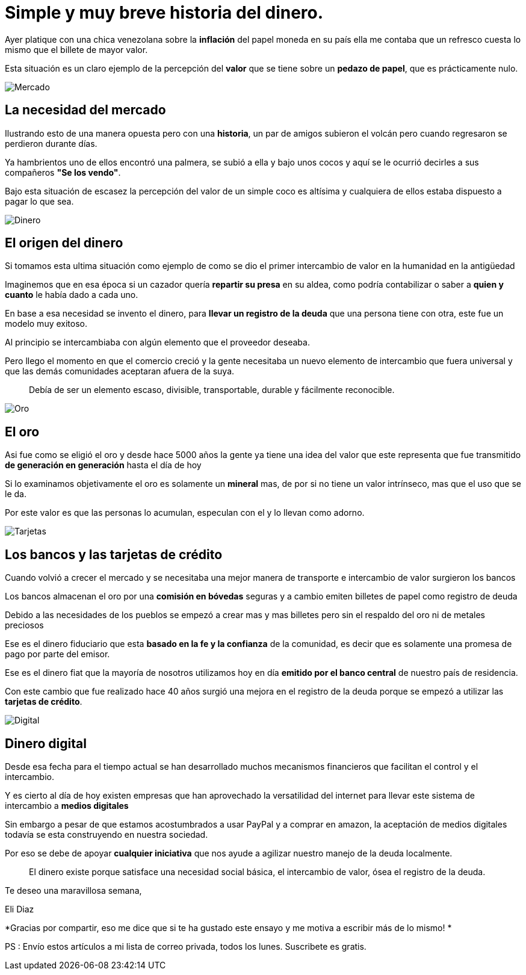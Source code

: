 = Simple y muy breve historia del dinero.
:hp-image: /images/2017/06/26/headpost.jpg
:hp-tags: masprospero, dinero, deuda

Ayer platique con una chica venezolana sobre la *inflación* del papel moneda en su país ella me contaba que un refresco cuesta lo mismo que el billete de mayor valor.

Esta situación es un claro ejemplo de la percepción del *valor* que se tiene sobre un *pedazo de papel*, que es prácticamente nulo.

image::/images/2017/06/26/mercado.jpg[Mercado]

## La necesidad del mercado
Ilustrando esto de una manera opuesta pero con una *historia*, un par de amigos subieron el volcán pero cuando regresaron se perdieron durante días.

Ya hambrientos uno de ellos encontró una palmera, se subió a ella y bajo unos cocos y aquí se le ocurrió decirles a sus compañeros *"Se los vendo"*.

Bajo esta situación de escasez la percepción del valor de un simple coco es altísima y cualquiera de ellos estaba dispuesto a pagar lo que sea.

image::/images/2017/06/26/origen-dinero.jpg[Dinero]

## El origen del dinero
Si tomamos esta ultima situación como ejemplo de como se dio el primer intercambio de valor en la humanidad en la antigüedad

Imaginemos que en esa época si un cazador quería *repartir su presa* en su aldea, como podría contabilizar o saber a *quien y cuanto* le había dado a cada uno.

En base a esa necesidad se invento el dinero, para *llevar un registro de la deuda* que una persona tiene con otra, este fue un modelo muy exitoso.

Al principio se intercambiaba con algún elemento que el proveedor deseaba.

Pero llego el momento en que el comercio creció y la gente necesitaba un nuevo elemento de intercambio que fuera universal y que las demás comunidades aceptaran afuera de la suya.

____
Debía de ser un elemento escaso, divisible, transportable, durable y fácilmente reconocible.
____

image::/images/2017/06/26/oro.jpeg[Oro]

## El oro
Asi fue como se eligió el oro y desde hace 5000 años la gente ya tiene una idea del valor que este representa que fue transmitido *de generación en generación* hasta el día de hoy

Si lo examinamos objetivamente el oro es solamente un *mineral* mas, de por si no tiene un valor intrínseco, mas que el uso que se le da.

Por este valor es que las personas lo acumulan, especulan con el y lo llevan como adorno.

image::/images/2017/06/26/bancos-tarjetas.jpg[Tarjetas]

## Los bancos y las tarjetas de crédito
Cuando volvió a crecer el mercado y se necesitaba una mejor manera de transporte e intercambio de valor surgieron los bancos

Los bancos almacenan el oro por una *comisión en bóvedas* seguras y a cambio emiten billetes de papel como registro de deuda

Debido a las necesidades de los pueblos se empezó a crear mas y mas billetes pero sin el respaldo del oro ni de metales preciosos

Ese es el dinero fiduciario que esta *basado en la fe y la confianza* de la comunidad, es decir que es solamente una promesa de pago por parte del emisor.

Ese es el dinero fiat que la mayoría de nosotros utilizamos hoy en día *emitido por el banco central* de nuestro país de residencia.

Con este cambio que fue realizado hace 40 años surgió una mejora en el registro de la deuda porque se empezó a utilizar las *tarjetas de crédito*.

image::/images/2017/06/26/dinero-digital.jpg[Digital]

## Dinero digital

Desde esa fecha para el tiempo actual se han desarrollado muchos mecanismos financieros que facilitan el control y el intercambio.

Y es cierto al día de hoy existen empresas que han aprovechado la versatilidad del internet para llevar este sistema de intercambio a *medios digitales*

Sin embargo a pesar de que estamos acostumbrados a usar PayPal y a comprar en amazon, la aceptación de medios digitales todavía se esta construyendo en nuestra sociedad.

Por eso se debe de apoyar *cualquier iniciativa* que nos ayude a agilizar nuestro manejo de la deuda localmente.
____
El dinero existe porque satisface una necesidad social básica, el intercambio de valor, ósea el registro de la deuda.
____

Te deseo una maravillosa semana,

Eli Diaz

*Gracias por compartir, eso me dice que si te ha gustado este ensayo y me motiva a escribir más de lo mismo! *

PS : Envío estos artículos a mi lista de correo privada, todos los lunes. Suscribete es gratis.